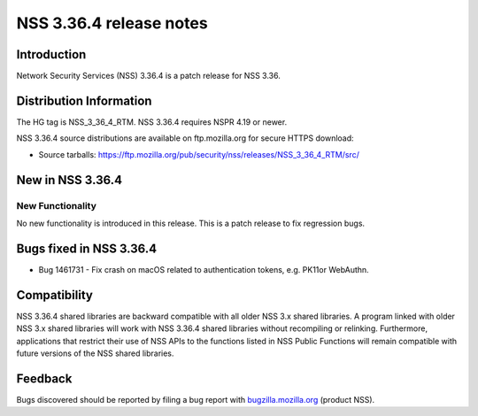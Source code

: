 .. _Mozilla_Projects_NSS_NSS_3_36_4_release_notes:

========================
NSS 3.36.4 release notes
========================
.. _Introduction:

Introduction
------------

Network Security Services (NSS) 3.36.4 is a patch release for NSS 3.36.

.. _Distribution_Information:

Distribution Information
------------------------

The HG tag is NSS_3_36_4_RTM. NSS 3.36.4 requires NSPR 4.19 or newer.

NSS 3.36.4 source distributions are available on ftp.mozilla.org for secure HTTPS download:

-  Source tarballs:
   https://ftp.mozilla.org/pub/security/nss/releases/NSS_3_36_4_RTM/src/

.. _New_in_NSS_3.36.4:

New in NSS 3.36.4
-----------------

.. _New_Functionality:

New Functionality
~~~~~~~~~~~~~~~~~

No new functionality is introduced in this release. This is a patch release to fix regression bugs.

.. _Bugs_fixed_in_NSS_3.36.4:

Bugs fixed in NSS 3.36.4
------------------------

-  Bug 1461731 - Fix crash on macOS related to authentication tokens, e.g. PK11or WebAuthn.

.. _Compatibility:

Compatibility
-------------

NSS 3.36.4 shared libraries are backward compatible with all older NSS 3.x shared libraries. A
program linked with older NSS 3.x shared libraries will work with NSS 3.36.4 shared libraries
without recompiling or relinking. Furthermore, applications that restrict their use of NSS APIs to
the functions listed in NSS Public Functions will remain compatible with future versions of the NSS
shared libraries.

.. _Feedback:

Feedback
--------

Bugs discovered should be reported by filing a bug report with
`bugzilla.mozilla.org <https://bugzilla.mozilla.org/enter_bug.cgi?product=NSS>`__ (product NSS).